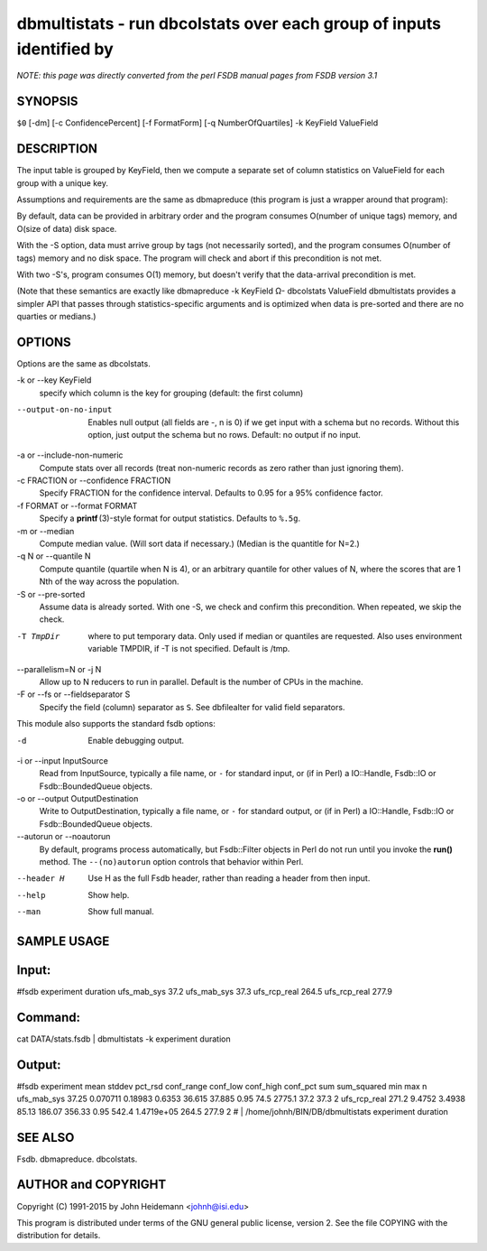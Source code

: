 dbmultistats - run dbcolstats over each group of inputs identified by
======================================================================


*NOTE: this page was directly converted from the perl FSDB manual pages from FSDB version 3.1*

SYNOPSIS
--------

``$0`` [-dm] [-c ConfidencePercent] [-f FormatForm] [-q
NumberOfQuartiles] -k KeyField ValueField

DESCRIPTION
-----------

The input table is grouped by KeyField, then we compute a separate set
of column statistics on ValueField for each group with a unique key.

Assumptions and requirements are the same as dbmapreduce (this program
is just a wrapper around that program):

By default, data can be provided in arbitrary order and the program
consumes O(number of unique tags) memory, and O(size of data) disk
space.

With the -S option, data must arrive group by tags (not necessarily
sorted), and the program consumes O(number of tags) memory and no disk
space. The program will check and abort if this precondition is not met.

With two -S's, program consumes O(1) memory, but doesn't verify that the
data-arrival precondition is met.

(Note that these semantics are exactly like dbmapreduce -k KeyField Ω-
dbcolstats ValueField dbmultistats provides a simpler API that passes
through statistics-specific arguments and is optimized when data is
pre-sorted and there are no quarties or medians.)

OPTIONS
-------

Options are the same as dbcolstats.

-k or --key KeyField
   specify which column is the key for grouping (default: the first
   column)

--output-on-no-input
   Enables null output (all fields are -, n is 0) if we get input with a
   schema but no records. Without this option, just output the schema
   but no rows. Default: no output if no input.

-a or --include-non-numeric
   Compute stats over all records (treat non-numeric records as zero
   rather than just ignoring them).

-c FRACTION or --confidence FRACTION
   Specify FRACTION for the confidence interval. Defaults to 0.95 for a
   95% confidence factor.

-f FORMAT or --format FORMAT
   Specify a **printf** (3)-style format for output statistics. Defaults
   to ``%.5g``.

-m or --median
   Compute median value. (Will sort data if necessary.) (Median is the
   quantitle for N=2.)

-q N or --quantile N
   Compute quantile (quartile when N is 4), or an arbitrary quantile for
   other values of N, where the scores that are 1 Nth of the way across
   the population.

-S or --pre-sorted
   Assume data is already sorted. With one -S, we check and confirm this
   precondition. When repeated, we skip the check.

-T TmpDir
   where to put temporary data. Only used if median or quantiles are
   requested. Also uses environment variable TMPDIR, if -T is not
   specified. Default is /tmp.

--parallelism=N or -j N
   Allow up to N reducers to run in parallel. Default is the number of
   CPUs in the machine.

-F or --fs or --fieldseparator S
   Specify the field (column) separator as ``S``. See dbfilealter for
   valid field separators.

This module also supports the standard fsdb options:

-d
   Enable debugging output.

-i or --input InputSource
   Read from InputSource, typically a file name, or ``-`` for standard
   input, or (if in Perl) a IO::Handle, Fsdb::IO or Fsdb::BoundedQueue
   objects.

-o or --output OutputDestination
   Write to OutputDestination, typically a file name, or ``-`` for
   standard output, or (if in Perl) a IO::Handle, Fsdb::IO or
   Fsdb::BoundedQueue objects.

--autorun or --noautorun
   By default, programs process automatically, but Fsdb::Filter objects
   in Perl do not run until you invoke the **run()** method. The
   ``--(no)autorun`` option controls that behavior within Perl.

--header H
   Use H as the full Fsdb header, rather than reading a header from then
   input.

--help
   Show help.

--man
   Show full manual.

SAMPLE USAGE
------------

Input:
------

#fsdb experiment duration ufs_mab_sys 37.2 ufs_mab_sys 37.3 ufs_rcp_real
264.5 ufs_rcp_real 277.9

Command:
--------

cat DATA/stats.fsdb \| dbmultistats -k experiment duration

Output:
-------

#fsdb experiment mean stddev pct_rsd conf_range conf_low conf_high
conf_pct sum sum_squared min max n ufs_mab_sys 37.25 0.070711 0.18983
0.6353 36.615 37.885 0.95 74.5 2775.1 37.2 37.3 2 ufs_rcp_real 271.2
9.4752 3.4938 85.13 186.07 356.33 0.95 542.4 1.4719e+05 264.5 277.9 2 #
\| /home/johnh/BIN/DB/dbmultistats experiment duration

SEE ALSO
--------

Fsdb. dbmapreduce. dbcolstats.

AUTHOR and COPYRIGHT
--------------------

Copyright (C) 1991-2015 by John Heidemann <johnh@isi.edu>

This program is distributed under terms of the GNU general public
license, version 2. See the file COPYING with the distribution for
details.
